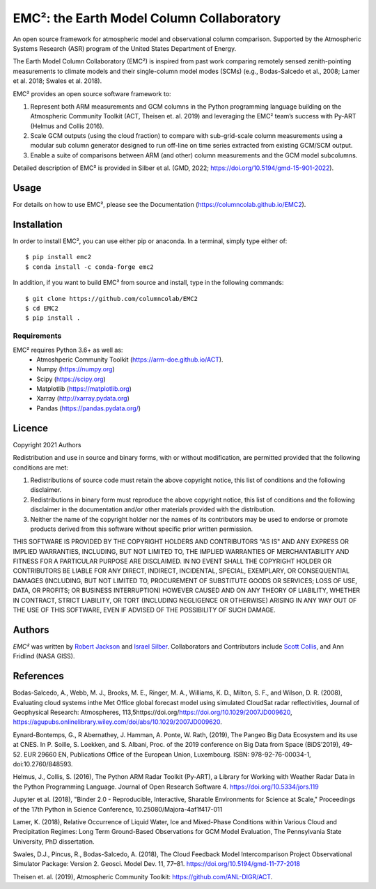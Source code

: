 EMC²: the Earth Model Column Collaboratory
==========================================

.. image:: https://img.shields.io/pypi/v/emc2.svg
    :target: https://pypi.python.org/pypi/emc2
    :alt: Latest PyPI version

.. image:: https://travis-ci.org/columncolab/EMC2.png
   :target: https://travis-ci.org/columncolab/EMC2
   :alt: Latest Travis CI build status

An open source framework for atmospheric model and observational column comparison.
Supported by the Atmospheric Systems Research (ASR) program of the United States Department of Energy.

The Earth Model Column Collaboratory (EMC²) is inspired from past work comparing remotely sensed zenith-pointing
measurements to climate models and their single-column model modes (SCMs)
(e.g., Bodas-Salcedo et al., 2008; Lamer et al. 2018; Swales et al. 2018).

EMC² provides an open source software framework to:

1. Represent both ARM measurements and GCM columns in the Python programming
   language building on the Atmospheric Community Toolkit (ACT, Theisen et. al. 2019)
   and leveraging the EMC² team’s success with Py-ART (Helmus and Collis 2016).
2. Scale GCM outputs (using the cloud fraction) to compare with sub-grid-scale column measurements
   using a modular sub column generator designed to run off-line on time series extracted from
   existing GCM/SCM output.
3. Enable a suite of comparisons between ARM (and other) column measurements and
   the GCM model subcolumns.

Detailed description of EMC² is provided in Silber et al. (GMD, 2022;
https://doi.org/10.5194/gmd-15-901-2022).


Usage
-----

For details on how to use EMC², please see the Documentation (https://columncolab.github.io/EMC2).

Installation
------------

In order to install EMC², you can use either pip or anaconda. In a terminal, simply type either of::

$ pip install emc2
$ conda install -c conda-forge emc2

In addition, if you want to build EMC² from source and install, type in the following commands::

$ git clone https://github.com/columncolab/EMC2
$ cd EMC2
$ pip install .

Requirements
^^^^^^^^^^^^

EMC² requires Python 3.6+ as well as: 
   * Atmoshperic Community Toolkit (https://arm-doe.github.io/ACT). 
   * Numpy (https://numpy.org)
   * Scipy (https://scipy.org)
   * Matplotlib (https://matplotlib.org)
   * Xarray (http://xarray.pydata.org)
   * Pandas (https://pandas.pydata.org/)
   
Licence
-------

Copyright 2021 Authors

Redistribution and use in source and binary forms, with or without modification, are permitted provided that the following conditions are met:

1. Redistributions of source code must retain the above copyright notice, this list of conditions and the following disclaimer.

2. Redistributions in binary form must reproduce the above copyright notice, this list of conditions and the following disclaimer in the documentation and/or other materials provided with the distribution.

3. Neither the name of the copyright holder nor the names of its contributors may be used to endorse or promote products derived from this software without specific prior written permission.

THIS SOFTWARE IS PROVIDED BY THE COPYRIGHT HOLDERS AND CONTRIBUTORS "AS IS" AND ANY EXPRESS OR IMPLIED WARRANTIES, INCLUDING, BUT NOT LIMITED TO, THE IMPLIED WARRANTIES OF MERCHANTABILITY AND FITNESS FOR A PARTICULAR PURPOSE ARE DISCLAIMED. IN NO EVENT SHALL THE COPYRIGHT HOLDER OR CONTRIBUTORS BE LIABLE FOR ANY DIRECT, INDIRECT, INCIDENTAL, SPECIAL, EXEMPLARY, OR CONSEQUENTIAL DAMAGES (INCLUDING, BUT NOT LIMITED TO, PROCUREMENT OF SUBSTITUTE GOODS OR SERVICES; LOSS OF USE, DATA, OR PROFITS; OR BUSINESS INTERRUPTION) HOWEVER CAUSED AND ON ANY THEORY OF LIABILITY, WHETHER IN CONTRACT, STRICT LIABILITY, OR TORT (INCLUDING NEGLIGENCE OR OTHERWISE) ARISING IN ANY WAY OUT OF THE USE OF THIS SOFTWARE, EVEN IF ADVISED OF THE POSSIBILITY OF SUCH DAMAGE.

Authors
-------

`EMC²` was written by `Robert Jackson <rjackson@anl.gov>`_ and `Israel Silber <ixs34@psu.edu>`_.
Collaborators and Contributors include `Scott Collis <scollis@anl.gov>`_, and Ann Fridlind (NASA GISS). 

References
----------

Bodas-Salcedo, A., Webb, M. J., Brooks, M. E., Ringer, M. A., Williams, K. D., Milton, S. F., and Wilson, D. R. (2008), Evaluating cloud systems inthe Met Office global forecast model using simulated CloudSat radar reflectivities, Journal of Geophysical Research: Atmospheres, 113,5https://doi.org/https://doi.org/10.1029/2007JD009620, https://agupubs.onlinelibrary.wiley.com/doi/abs/10.1029/2007JD009620.

Eynard-Bontemps, G., R Abernathey, J. Hamman, A. Ponte, W. Rath, (2019), The Pangeo Big Data Ecosystem and its use at CNES. In P. Soille, S. Loekken, and S. Albani, Proc. of the 2019 conference on Big Data from Space (BiDS’2019), 49-52. EUR 29660 EN, Publications Office of the European Union, Luxembourg. ISBN: 978-92-76-00034-1, doi:10.2760/848593.

Helmus, J., Collis, S. (2016), The Python ARM Radar Toolkit (Py-ART), a Library for Working with Weather Radar Data in the Python Programming Language. Journal of Open Research Software 4. https://doi.org/10.5334/jors.119

Jupyter et al. (2018), "Binder 2.0 - Reproducible, Interactive, Sharable Environments for Science at Scale," Proceedings of the 17th Python in Science Conference, 10.25080/Majora-4af1f417-011

Lamer, K. (2018), Relative Occurrence of Liquid Water, Ice and Mixed-Phase Conditions within Various Cloud and Precipitation Regimes: Long Term Ground-Based Observations for GCM Model Evaluation, The Pennsylvania State University, PhD dissertation.

Swales, D.J., Pincus, R., Bodas-Salcedo, A. (2018), The Cloud Feedback Model Intercomparison Project Observational Simulator Package: Version 2. Geosci. Model Dev. 11, 77–81. https://doi.org/10.5194/gmd-11-77-2018

Theisen et. al. (2019), Atmospheric Community Toolkit: https://github.com/ANL-DIGR/ACT.
